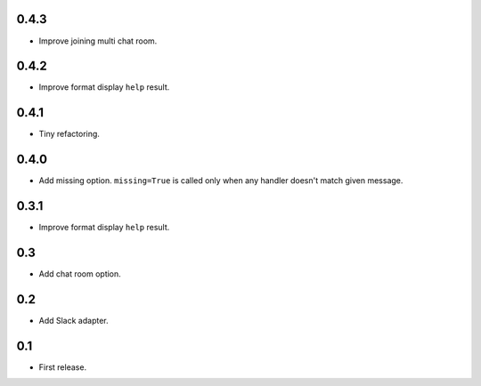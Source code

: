0.4.3
-----
* Improve joining multi chat room.

0.4.2
-----
* Improve format display ``help`` result.

0.4.1
-----
* Tiny refactoring.

0.4.0
-----
* Add missing option. ``missing=True`` is called only when any handler doesn't match given message.

0.3.1
-----
* Improve format display ``help`` result.

0.3
---
* Add chat room option.

0.2
---
* Add Slack adapter.

0.1
---
* First release.
